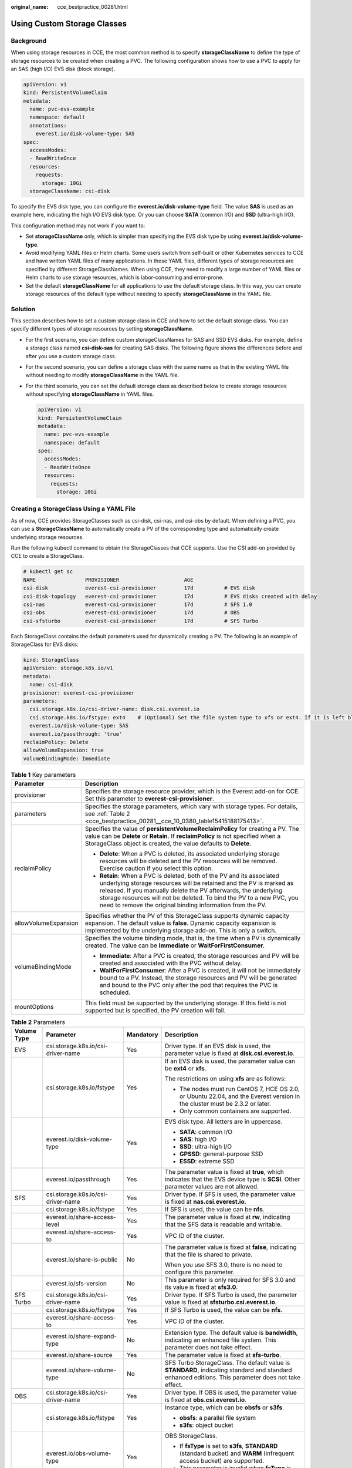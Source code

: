 :original_name: cce_bestpractice_00281.html

.. _cce_bestpractice_00281:

Using Custom Storage Classes
============================

Background
----------

When using storage resources in CCE, the most common method is to specify **storageClassName** to define the type of storage resources to be created when creating a PVC. The following configuration shows how to use a PVC to apply for an SAS (high I/O) EVS disk (block storage).

.. code-block::

   apiVersion: v1
   kind: PersistentVolumeClaim
   metadata:
     name: pvc-evs-example
     namespace: default
     annotations:
       everest.io/disk-volume-type: SAS
   spec:
     accessModes:
     - ReadWriteOnce
     resources:
       requests:
         storage: 10Gi
     storageClassName: csi-disk

To specify the EVS disk type, you can configure the **everest.io/disk-volume-type** field. The value **SAS** is used as an example here, indicating the high I/O EVS disk type. Or you can choose **SATA** (common I/O) and **SSD** (ultra-high I/O).

This configuration method may not work if you want to:

-  Set **storageClassName** only, which is simpler than specifying the EVS disk type by using **everest.io/disk-volume-type**.
-  Avoid modifying YAML files or Helm charts. Some users switch from self-built or other Kubernetes services to CCE and have written YAML files of many applications. In these YAML files, different types of storage resources are specified by different StorageClassNames. When using CCE, they need to modify a large number of YAML files or Helm charts to use storage resources, which is labor-consuming and error-prone.
-  Set the default **storageClassName** for all applications to use the default storage class. In this way, you can create storage resources of the default type without needing to specify **storageClassName** in the YAML file.

Solution
--------

This section describes how to set a custom storage class in CCE and how to set the default storage class. You can specify different types of storage resources by setting **storageClassName**.

-  For the first scenario, you can define custom storageClassNames for SAS and SSD EVS disks. For example, define a storage class named **csi-disk-sas** for creating SAS disks. The following figure shows the differences before and after you use a custom storage class.

   |image1|

-  For the second scenario, you can define a storage class with the same name as that in the existing YAML file without needing to modify **storageClassName** in the YAML file.

-  For the third scenario, you can set the default storage class as described below to create storage resources without specifying **storageClassName** in YAML files.

   .. code-block::

      apiVersion: v1
      kind: PersistentVolumeClaim
      metadata:
        name: pvc-evs-example
        namespace: default
      spec:
        accessModes:
        - ReadWriteOnce
        resources:
          requests:
            storage: 10Gi

Creating a StorageClass Using a YAML File
-----------------------------------------

As of now, CCE provides StorageClasses such as csi-disk, csi-nas, and csi-obs by default. When defining a PVC, you can use a **StorageClassName** to automatically create a PV of the corresponding type and automatically create underlying storage resources.

Run the following kubectl command to obtain the StorageClasses that CCE supports. Use the CSI add-on provided by CCE to create a StorageClass.

.. code-block::

   # kubectl get sc
   NAME                PROVISIONER                     AGE
   csi-disk            everest-csi-provisioner         17d          # EVS disk
   csi-disk-topology   everest-csi-provisioner         17d          # EVS disks created with delay
   csi-nas             everest-csi-provisioner         17d          # SFS 1.0
   csi-obs             everest-csi-provisioner         17d          # OBS
   csi-sfsturbo        everest-csi-provisioner         17d          # SFS Turbo

Each StorageClass contains the default parameters used for dynamically creating a PV. The following is an example of StorageClass for EVS disks:

.. code-block::

   kind: StorageClass
   apiVersion: storage.k8s.io/v1
   metadata:
     name: csi-disk
   provisioner: everest-csi-provisioner
   parameters:
     csi.storage.k8s.io/csi-driver-name: disk.csi.everest.io
     csi.storage.k8s.io/fstype: ext4    # (Optional) Set the file system type to xfs or ext4. If it is left blank, ext4 will be used by default.
     everest.io/disk-volume-type: SAS
     everest.io/passthrough: 'true'
   reclaimPolicy: Delete
   allowVolumeExpansion: true
   volumeBindingMode: Immediate

.. table:: **Table 1** Key parameters

   +-----------------------------------+-------------------------------------------------------------------------------------------------------------------------------------------------------------------------------------------------------------------------------------------------------------------------------------------------------------------------------------------------------+
   | Parameter                         | Description                                                                                                                                                                                                                                                                                                                                           |
   +===================================+=======================================================================================================================================================================================================================================================================================================================================================+
   | provisioner                       | Specifies the storage resource provider, which is the Everest add-on for CCE. Set this parameter to **everest-csi-provisioner**.                                                                                                                                                                                                                      |
   +-----------------------------------+-------------------------------------------------------------------------------------------------------------------------------------------------------------------------------------------------------------------------------------------------------------------------------------------------------------------------------------------------------+
   | parameters                        | Specifies the storage parameters, which vary with storage types. For details, see :ref:`Table 2 <cce_bestpractice_00281__cce_10_0380_table15415188175413>`.                                                                                                                                                                                           |
   +-----------------------------------+-------------------------------------------------------------------------------------------------------------------------------------------------------------------------------------------------------------------------------------------------------------------------------------------------------------------------------------------------------+
   | reclaimPolicy                     | Specifies the value of **persistentVolumeReclaimPolicy** for creating a PV. The value can be **Delete** or **Retain**. If **reclaimPolicy** is not specified when a StorageClass object is created, the value defaults to **Delete**.                                                                                                                 |
   |                                   |                                                                                                                                                                                                                                                                                                                                                       |
   |                                   | -  **Delete**: When a PVC is deleted, its associated underlying storage resources will be deleted and the PV resources will be removed. Exercise caution if you select this option.                                                                                                                                                                   |
   |                                   | -  **Retain**: When a PVC is deleted, both of the PV and its associated underlying storage resources will be retained and the PV is marked as released. If you manually delete the PV afterwards, the underlying storage resources will not be deleted. To bind the PV to a new PVC, you need to remove the original binding information from the PV. |
   +-----------------------------------+-------------------------------------------------------------------------------------------------------------------------------------------------------------------------------------------------------------------------------------------------------------------------------------------------------------------------------------------------------+
   | allowVolumeExpansion              | Specifies whether the PV of this StorageClass supports dynamic capacity expansion. The default value is **false**. Dynamic capacity expansion is implemented by the underlying storage add-on. This is only a switch.                                                                                                                                 |
   +-----------------------------------+-------------------------------------------------------------------------------------------------------------------------------------------------------------------------------------------------------------------------------------------------------------------------------------------------------------------------------------------------------+
   | volumeBindingMode                 | Specifies the volume binding mode, that is, the time when a PV is dynamically created. The value can be **Immediate** or **WaitForFirstConsumer**.                                                                                                                                                                                                    |
   |                                   |                                                                                                                                                                                                                                                                                                                                                       |
   |                                   | -  **Immediate**: After a PVC is created, the storage resources and PV will be created and associated with the PVC without delay.                                                                                                                                                                                                                     |
   |                                   | -  **WaitForFirstConsumer**: After a PVC is created, it will not be immediately bound to a PV. Instead, the storage resources and PV will be generated and bound to the PVC only after the pod that requires the PVC is scheduled.                                                                                                                    |
   +-----------------------------------+-------------------------------------------------------------------------------------------------------------------------------------------------------------------------------------------------------------------------------------------------------------------------------------------------------------------------------------------------------+
   | mountOptions                      | This field must be supported by the underlying storage. If this field is not supported but is specified, the PV creation will fail.                                                                                                                                                                                                                   |
   +-----------------------------------+-------------------------------------------------------------------------------------------------------------------------------------------------------------------------------------------------------------------------------------------------------------------------------------------------------------------------------------------------------+

.. _cce_bestpractice_00281__cce_10_0380_table15415188175413:

.. table:: **Table 2** Parameters

   +-----------------+------------------------------------+-----------------+-----------------------------------------------------------------------------------------------------------------------------------------------------+
   | Volume Type     | Parameter                          | Mandatory       | Description                                                                                                                                         |
   +=================+====================================+=================+=====================================================================================================================================================+
   | EVS             | csi.storage.k8s.io/csi-driver-name | Yes             | Driver type. If an EVS disk is used, the parameter value is fixed at **disk.csi.everest.io**.                                                       |
   +-----------------+------------------------------------+-----------------+-----------------------------------------------------------------------------------------------------------------------------------------------------+
   |                 | csi.storage.k8s.io/fstype          | Yes             | If an EVS disk is used, the parameter value can be **ext4** or **xfs**.                                                                             |
   |                 |                                    |                 |                                                                                                                                                     |
   |                 |                                    |                 | The restrictions on using **xfs** are as follows:                                                                                                   |
   |                 |                                    |                 |                                                                                                                                                     |
   |                 |                                    |                 | -  The nodes must run CentOS 7, HCE OS 2.0, or Ubuntu 22.04, and the Everest version in the cluster must be 2.3.2 or later.                         |
   |                 |                                    |                 | -  Only common containers are supported.                                                                                                            |
   +-----------------+------------------------------------+-----------------+-----------------------------------------------------------------------------------------------------------------------------------------------------+
   |                 | everest.io/disk-volume-type        | Yes             | EVS disk type. All letters are in uppercase.                                                                                                        |
   |                 |                                    |                 |                                                                                                                                                     |
   |                 |                                    |                 | -  **SATA**: common I/O                                                                                                                             |
   |                 |                                    |                 | -  **SAS**: high I/O                                                                                                                                |
   |                 |                                    |                 | -  **SSD**: ultra-high I/O                                                                                                                          |
   |                 |                                    |                 | -  **GPSSD**: general-purpose SSD                                                                                                                   |
   |                 |                                    |                 | -  **ESSD**: extreme SSD                                                                                                                            |
   +-----------------+------------------------------------+-----------------+-----------------------------------------------------------------------------------------------------------------------------------------------------+
   |                 | everest.io/passthrough             | Yes             | The parameter value is fixed at **true**, which indicates that the EVS device type is **SCSI**. Other parameter values are not allowed.             |
   +-----------------+------------------------------------+-----------------+-----------------------------------------------------------------------------------------------------------------------------------------------------+
   | SFS             | csi.storage.k8s.io/csi-driver-name | Yes             | Driver type. If SFS is used, the parameter value is fixed at **nas.csi.everest.io**.                                                                |
   +-----------------+------------------------------------+-----------------+-----------------------------------------------------------------------------------------------------------------------------------------------------+
   |                 | csi.storage.k8s.io/fstype          | Yes             | If SFS is used, the value can be **nfs**.                                                                                                           |
   +-----------------+------------------------------------+-----------------+-----------------------------------------------------------------------------------------------------------------------------------------------------+
   |                 | everest.io/share-access-level      | Yes             | The parameter value is fixed at **rw**, indicating that the SFS data is readable and writable.                                                      |
   +-----------------+------------------------------------+-----------------+-----------------------------------------------------------------------------------------------------------------------------------------------------+
   |                 | everest.io/share-access-to         | Yes             | VPC ID of the cluster.                                                                                                                              |
   +-----------------+------------------------------------+-----------------+-----------------------------------------------------------------------------------------------------------------------------------------------------+
   |                 | everest.io/share-is-public         | No              | The parameter value is fixed at **false**, indicating that the file is shared to private.                                                           |
   |                 |                                    |                 |                                                                                                                                                     |
   |                 |                                    |                 | When you use SFS 3.0, there is no need to configure this parameter.                                                                                 |
   +-----------------+------------------------------------+-----------------+-----------------------------------------------------------------------------------------------------------------------------------------------------+
   |                 | everest.io/sfs-version             | No              | This parameter is only required for SFS 3.0 and its value is fixed at **sfs3.0**.                                                                   |
   +-----------------+------------------------------------+-----------------+-----------------------------------------------------------------------------------------------------------------------------------------------------+
   | SFS Turbo       | csi.storage.k8s.io/csi-driver-name | Yes             | Driver type. If SFS Turbo is used, the parameter value is fixed at **sfsturbo.csi.everest.io**.                                                     |
   +-----------------+------------------------------------+-----------------+-----------------------------------------------------------------------------------------------------------------------------------------------------+
   |                 | csi.storage.k8s.io/fstype          | Yes             | If SFS Turbo is used, the value can be **nfs**.                                                                                                     |
   +-----------------+------------------------------------+-----------------+-----------------------------------------------------------------------------------------------------------------------------------------------------+
   |                 | everest.io/share-access-to         | Yes             | VPC ID of the cluster.                                                                                                                              |
   +-----------------+------------------------------------+-----------------+-----------------------------------------------------------------------------------------------------------------------------------------------------+
   |                 | everest.io/share-expand-type       | No              | Extension type. The default value is **bandwidth**, indicating an enhanced file system. This parameter does not take effect.                        |
   +-----------------+------------------------------------+-----------------+-----------------------------------------------------------------------------------------------------------------------------------------------------+
   |                 | everest.io/share-source            | Yes             | The parameter value is fixed at **sfs-turbo**.                                                                                                      |
   +-----------------+------------------------------------+-----------------+-----------------------------------------------------------------------------------------------------------------------------------------------------+
   |                 | everest.io/share-volume-type       | No              | SFS Turbo StorageClass. The default value is **STANDARD**, indicating standard and standard enhanced editions. This parameter does not take effect. |
   +-----------------+------------------------------------+-----------------+-----------------------------------------------------------------------------------------------------------------------------------------------------+
   | OBS             | csi.storage.k8s.io/csi-driver-name | Yes             | Driver type. If OBS is used, the parameter value is fixed at **obs.csi.everest.io**.                                                                |
   +-----------------+------------------------------------+-----------------+-----------------------------------------------------------------------------------------------------------------------------------------------------+
   |                 | csi.storage.k8s.io/fstype          | Yes             | Instance type, which can be **obsfs** or **s3fs**.                                                                                                  |
   |                 |                                    |                 |                                                                                                                                                     |
   |                 |                                    |                 | -  **obsfs**: a parallel file system                                                                                                                |
   |                 |                                    |                 | -  **s3fs**: object bucket                                                                                                                          |
   +-----------------+------------------------------------+-----------------+-----------------------------------------------------------------------------------------------------------------------------------------------------+
   |                 | everest.io/obs-volume-type         | Yes             | OBS StorageClass.                                                                                                                                   |
   |                 |                                    |                 |                                                                                                                                                     |
   |                 |                                    |                 | -  If **fsType** is set to **s3fs**, **STANDARD** (standard bucket) and **WARM** (infrequent access bucket) are supported.                          |
   |                 |                                    |                 | -  This parameter is invalid when **fsType** is set to **obsfs**.                                                                                   |
   +-----------------+------------------------------------+-----------------+-----------------------------------------------------------------------------------------------------------------------------------------------------+

Custom Storage Classes
----------------------

You can customize a high I/O storage class in a YAML file. For example, the name **csi-disk-sas** indicates that the disk type is SAS (high I/O).

.. code-block::

   apiVersion: storage.k8s.io/v1
   kind: StorageClass
   metadata:
     name: csi-disk-sas                          # Name of the high I/O storage class, which can be customized.
   parameters:
     csi.storage.k8s.io/csi-driver-name: disk.csi.everest.io
     csi.storage.k8s.io/fstype: ext4
     everest.io/disk-volume-type: SAS            # High I/O EVS disk type, which cannot be customized.
     everest.io/passthrough: "true"
   provisioner: everest-csi-provisioner
   reclaimPolicy: Delete
   volumeBindingMode: Immediate
   allowVolumeExpansion: true                    # true indicates that capacity expansion is allowed.

For an ultra-high I/O storage class, you can set the class name to **csi-disk-ssd** to create SSD EVS disk (ultra-high I/O).

.. code-block::

   apiVersion: storage.k8s.io/v1
   kind: StorageClass
   metadata:
     name: csi-disk-ssd                       # Name of the ultra-high I/O storage class, which can be customized.
   parameters:
     csi.storage.k8s.io/csi-driver-name: disk.csi.everest.io
     csi.storage.k8s.io/fstype: ext4
     everest.io/disk-volume-type: SSD         # Ultra-high I/O EVS disk type, which cannot be customized.
     everest.io/passthrough: "true"
   provisioner: everest-csi-provisioner
   reclaimPolicy: Delete
   volumeBindingMode: Immediate
   allowVolumeExpansion: true

**reclaimPolicy**: indicates the recycling policies of the underlying cloud storage. The value can be **Delete** or **Retain**.

-  **Delete**: When a PVC is deleted, both the PV and the EVS disk are deleted.
-  **Retain**: When a PVC is deleted, the PV and underlying storage resources are not deleted. Instead, you must manually delete these resources. After that, the PV resource is in the **Released** state and cannot be bound to the PVC again.

.. note::

   The reclamation policy configured here has no impact on the SFS Turbo storage.

If high data security is required, you are advised to select **Retain** to prevent data from being deleted by mistake.

After the definition is complete, run the **kubectl create** commands to create storage resources.

.. code-block::

   # kubectl create -f sas.yaml
   storageclass.storage.k8s.io/csi-disk-sas created
   # kubectl create -f ssd.yaml
   storageclass.storage.k8s.io/csi-disk-ssd created

Query the storage class again. Two more types of storage classes are displayed in the command output, as shown below.

.. code-block::

   # kubectl get sc
   NAME                PROVISIONER                     AGE
   csi-disk            everest-csi-provisioner         17d
   csi-disk-sas        everest-csi-provisioner         2m28s
   csi-disk-ssd        everest-csi-provisioner         16s
   csi-disk-topology   everest-csi-provisioner         17d
   csi-nas             everest-csi-provisioner         17d
   csi-obs             everest-csi-provisioner         17d
   csi-sfsturbo        everest-csi-provisioner         17d

Other types of storage resources can be defined in the similar way. You can use kubectl to obtain the YAML file and modify it as required.

-  File storage

   .. code-block::

      # kubectl get sc csi-nas -oyaml
      kind: StorageClass
      apiVersion: storage.k8s.io/v1
      metadata:
        name: csi-nas
      provisioner: everest-csi-provisioner
      parameters:
        csi.storage.k8s.io/csi-driver-name: nas.csi.everest.io
        csi.storage.k8s.io/fstype: nfs
        everest.io/share-access-level: rw
        everest.io/share-access-to: 5e3864c6-e78d-4d00-b6fd-de09d432c632   # ID of the VPC to which the cluster belongs
        everest.io/share-is-public: 'false'
        everest.io/zone: xxxxx          # AZ
      reclaimPolicy: Delete
      allowVolumeExpansion: true
      volumeBindingMode: Immediate

-  Object storage

   .. code-block::

      # kubectl get sc csi-obs -oyaml
      kind: StorageClass
      apiVersion: storage.k8s.io/v1
      metadata:
        name: csi-obs
      provisioner: everest-csi-provisioner
      parameters:
        csi.storage.k8s.io/csi-driver-name: obs.csi.everest.io
        csi.storage.k8s.io/fstype: s3fs           # Object storage type. s3fs indicates an object bucket, and obsfs indicates a parallel file system.
        everest.io/obs-volume-type: STANDARD      # Storage class of the OBS bucket
      reclaimPolicy: Delete
      volumeBindingMode: Immediate

Specifying a Default Storage Class
----------------------------------

You can specify a storage class as the default class. In this way, if you do not specify **storageClassName** when creating a PVC, the PVC is created using the default storage class.

For example, to specify **csi-disk-ssd** as the default storage class, edit your YAML file as follows:

.. code-block::

   apiVersion: storage.k8s.io/v1
   kind: StorageClass
   metadata:
     name: csi-disk-ssd
     annotations:
       storageclass.kubernetes.io/is-default-class: "true"   # Specifies the default storage class in a cluster. A cluster can have only one default storage class.
   parameters:
     csi.storage.k8s.io/csi-driver-name: disk.csi.everest.io
     csi.storage.k8s.io/fstype: ext4
     everest.io/disk-volume-type: SSD
     everest.io/passthrough: "true"
   provisioner: everest-csi-provisioner
   reclaimPolicy: Delete
   volumeBindingMode: Immediate
   allowVolumeExpansion: true

Delete the created csi-disk-ssd disk, run the **kubectl create** command to create a csi-disk-ssd disk again, and then query the storage class. The following information is displayed.

.. code-block::

   # kubectl delete sc csi-disk-ssd
   storageclass.storage.k8s.io "csi-disk-ssd" deleted
   # kubectl create -f ssd.yaml
   storageclass.storage.k8s.io/csi-disk-ssd created
   # kubectl get sc
   NAME                     PROVISIONER                     AGE
   csi-disk                 everest-csi-provisioner         17d
   csi-disk-sas             everest-csi-provisioner         114m
   csi-disk-ssd (default)   everest-csi-provisioner         9s
   csi-disk-topology        everest-csi-provisioner         17d
   csi-nas                  everest-csi-provisioner         17d
   csi-obs                  everest-csi-provisioner         17d
   csi-sfsturbo             everest-csi-provisioner         17d

Verification
------------

-  Use **csi-disk-sas** to create a PVC.

   .. code-block::

      apiVersion: v1
      kind: PersistentVolumeClaim
      metadata:
        name:  sas-disk
      spec:
        accessModes:
        - ReadWriteOnce
        resources:
          requests:
            storage: 10Gi
        storageClassName: csi-disk-sas

   Create a storage class and view its details. As shown below, the object can be created and the value of **STORAGECLASS** is **csi-disk-sas**.

   .. code-block::

      # kubectl create -f sas-disk.yaml
      persistentvolumeclaim/sas-disk created
      # kubectl get pvc
      NAME       STATUS   VOLUME                                     CAPACITY   ACCESS MODES   STORAGECLASS   AGE
      sas-disk   Bound    pvc-6e2f37f9-7346-4419-82f7-b42e79f7964c   10Gi       RWO            csi-disk-sas   24s
      # kubectl get pv
      NAME                                       CAPACITY   ACCESS MODES   RECLAIM POLICY   STATUS      CLAIM                     STORAGECLASS   REASON   AGE
      pvc-6e2f37f9-7346-4419-82f7-b42e79f7964c   10Gi       RWO            Delete           Bound       default/sas-disk          csi-disk-sas            30s

   View the PVC details on the CCE console. On the PV details page, you can see that the disk type is high I/O.

-  If **storageClassName** is not specified, the default configuration is used, as shown below.

   .. code-block::

      apiVersion: v1
      kind: PersistentVolumeClaim
      metadata:
        name:  ssd-disk
      spec:
        accessModes:
        - ReadWriteOnce
        resources:
          requests:
            storage: 10Gi

   Create and view the storage resource. You can see that the storage class of PVC ssd-disk is csi-disk-ssd, indicating that csi-disk-ssd is used by default.

   .. code-block::

      # kubectl create -f ssd-disk.yaml
      persistentvolumeclaim/ssd-disk created
      # kubectl get pvc
      NAME       STATUS   VOLUME                                     CAPACITY   ACCESS MODES   STORAGECLASS   AGE
      sas-disk   Bound    pvc-6e2f37f9-7346-4419-82f7-b42e79f7964c   10Gi       RWO            csi-disk-sas   16m
      ssd-disk   Bound    pvc-4d2b059c-0d6c-44af-9994-f74d01c78731   10Gi       RWO            csi-disk-ssd   10s
      # kubectl get pv
      NAME                                       CAPACITY   ACCESS MODES   RECLAIM POLICY   STATUS      CLAIM                     STORAGECLASS   REASON   AGE
      pvc-4d2b059c-0d6c-44af-9994-f74d01c78731   10Gi       RWO            Delete           Bound       default/ssd-disk          csi-disk-ssd            15s
      pvc-6e2f37f9-7346-4419-82f7-b42e79f7964c   10Gi       RWO            Delete           Bound       default/sas-disk          csi-disk-sas            17m

   View the PVC details on the CCE console. On the PV details page, you can see that the disk type is ultra-high I/O.

.. |image1| image:: /_static/images/en-us_image_0000002065479494.png
